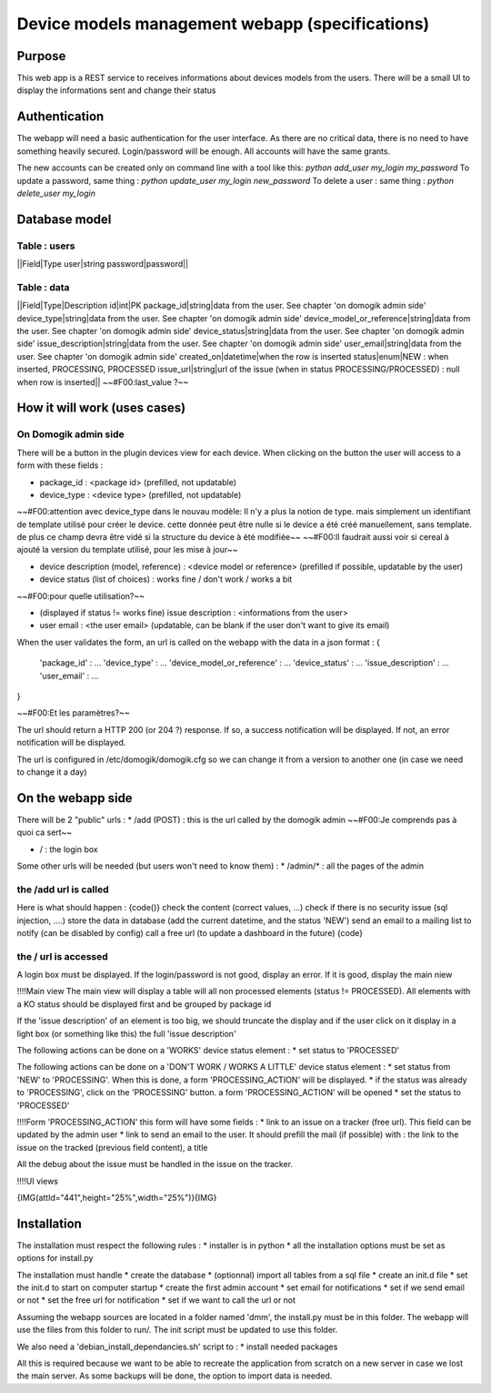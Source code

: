 *************************************************
Device models management webapp (specifications)
*************************************************

Purpose
========

This web app is a REST service to receives informations about devices models from the users.
There will be a small UI to display the informations sent and change their status


Authentication
===============

The webapp will need a basic authentication for the user interface. As there are no critical data, there is no need to have something heavily secured.
Login/password will be enough. All accounts will have the same grants.

The new accounts can be created only on command line with a tool like this: *python add_user my_login my_password*
To update a password, same thing : *python update_user my_login new_password*
To delete a user : same thing : *python delete_user my_login*

Database model
===============

Table : users
**************

||Field|Type
user|string
password|password||



Table : data
*************

||Field|Type|Description
id|int|PK
package_id|string|data from the user. See chapter 'on domogik admin side'
device_type|string|data from the user. See chapter 'on domogik admin side'
device_model_or_reference|string|data from the user. See chapter 'on domogik admin side'
device_status|string|data from the user. See chapter 'on domogik admin side'
issue_description|string|data from the user. See chapter 'on domogik admin side'
user_email|string|data from the user. See chapter 'on domogik admin side'
created_on|datetime|when the row is inserted
status|enum|NEW : when inserted, PROCESSING, PROCESSED
issue_url|string|url of the issue (when in status PROCESSING/PROCESSED) : null when row is inserted||
~~#F00:last_value ?~~

How it will work (uses cases)
==============================

On Domogik admin side
**********************
There will be a button in the plugin devices view for each device. When clicking on the button the user will access to a form with these fields :

* package_id : <package id> (prefilled, not updatable)
* device_type : <device type> (prefilled, not updatable)
~~#F00:attention avec device_type dans le nouvau modèle: Il n'y a plus la notion de type. mais simplement un identifiant de template utilisé pour créer le device. cette donnée peut être nulle si le device a été créé manuellement, sans template. de plus ce champ devra être vidé si la structure du device à été modifiée~~
~~#F00:Il faudrait aussi voir si cereal à ajouté la version du template utilisé, pour les mise à jour~~

* device description (model, reference) : <device model or reference> (prefilled if possible, updatable by the user)
* device status (list of choices) : works fine / don't work / works a bit
~~#F00:pour quelle utilisation?~~

* (displayed if status != works fine) issue description : <informations from the user>
* user email : <the user email> (updatable, can be blank if the user don't want to give its email)

When the user validates the form, an url is called on the webapp with the data in a json format : 
{ 
  'package_id' : ...
  'device_type' : ...
  'device_model_or_reference' : ...
  'device_status' : ...
  'issue_description' : ...
  'user_email' : ...
}

~~#F00:Et les paramètres?~~

The url should return a HTTP 200 (or 204 ?) response. If so, a success notification will be displayed. If not, an error notification will be displayed.

The url is configured in /etc/domogik/domogik.cfg so we can change it from a version to another one (in case we need to change it a day)

On the webapp side
===================

There will be 2 "public" urls : 
* /add (POST) : this is the url called by the domogik admin
~~#F00:Je comprends pas à quoi ca sert~~

* / : the login box

Some other urls will be needed (but users won't need to know them) :
* /admin/* : all the pages of the admin

the /add url is called
***********************

Here is what should happen :
{code()}
check the content (correct values, ...)
check if there is no security issue (sql injection, ....)
store the data in database (add the current datetime, and the status 'NEW')
send an email to a mailing list to notify (can be disabled by config)
call a free url (to update a dashboard in the future)
{code}

the / url is accessed
**********************

A login box must be displayed. If the login/password is not good, display an error. If it is good, display the main niew

!!!!Main view
The main view will display a table will all non processed elements (status != PROCESSED). All elements with a KO status should be displayed first and be grouped by package id

If the 'issue description' of an element is too big, we should truncate the display and if the user click on it display in a light box (or something like this) the full 'issue description'

The following actions can be done on a 'WORKS' device status element :
* set status to 'PROCESSED'

The following actions can be done on a 'DON'T WORK / WORKS A LITTLE' device status element :
* set status from 'NEW' to 'PROCESSING'. When this is done, a form 'PROCESSING_ACTION' will be displayed.
* if the status was already to 'PROCESSING', click on the 'PROCESSING' button. a form 'PROCESSING_ACTION' will be opened
* set the status to 'PROCESSED'

!!!!Form 'PROCESSING_ACTION'
this form will have some fields :
* link to an issue on a tracker (free url). This field can be updated by the admin user
* link to send an email to the user. It should prefill the mail (if possible) with : the link to the issue on the tracked (previous field content), a title

All the debug about the issue must be handled in the issue on the tracker.

!!!!UI views

{IMG(attId="441",height="25%",width="25%")}{IMG}

Installation
=============
The installation must respect the following rules : 
* installer is in python
* all the installation options must be set as options for install.py

The installation must handle 
* create the database 
* (optionnal) import all tables from a sql file
* create an init.d file
* set the init.d to start on computer startup
* create the first admin account
* set email for notifications
* set if we send email or not
* set the free url for notification
* set if we want to call the url or not

Assuming the webapp sources are located in a folder named 'dmm', the install.py must be in this folder. The webapp will use the files from this folder to run/. The init script must be updated to use this folder.

We also need a 'debian_install_dependancies.sh' script to :
* install needed packages

All this is required because we want to be able to recreate the application from scratch on a new server in case we lost the main server. As some backups will be done, the option to import data is needed.

